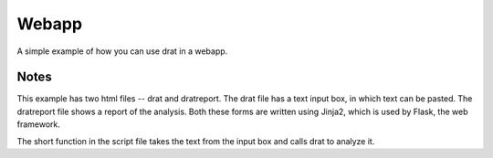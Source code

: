 Webapp
======

A simple example of how you can use drat in a webapp.

Notes
~~~~~

This example has two html files -- drat and dratreport. The drat file has a text
input box, in which text can be pasted. The dratreport file shows a report of the
analysis. Both these forms are written using Jinja2, which is used by Flask, the
web framework.

The short function in the script file takes the text from the input box and calls
drat to analyze it.
